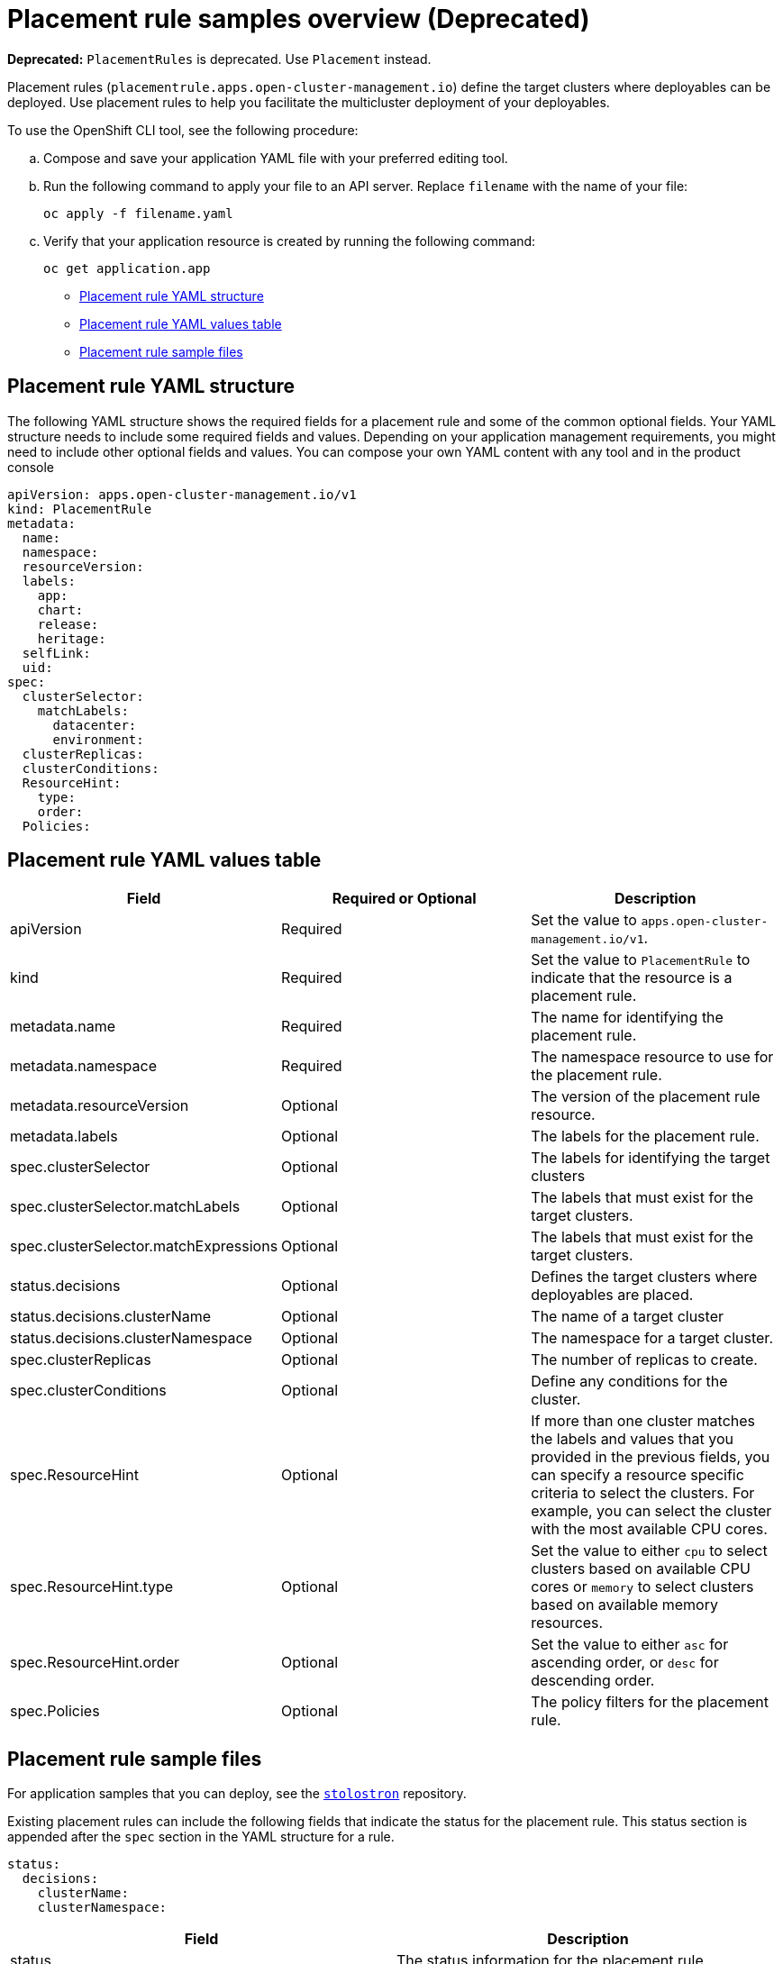 [#placement-rule-samples]
= Placement rule samples overview (Deprecated)

*Deprecated:* `PlacementRules` is deprecated. Use `Placement` instead.

Placement rules (`placementrule.apps.open-cluster-management.io`) define the target clusters where deployables can be deployed. Use placement rules to help you facilitate the multicluster deployment of your deployables.

To use the OpenShift CLI tool, see the following procedure:

.. Compose and save your application YAML file with your preferred editing tool.
.. Run the following command to apply your file to an API server. Replace `filename` with the name of your file:
+
[source,shell]
----
oc apply -f filename.yaml
----

.. Verify that your application resource is created by running the following command:
+
[source,shell]
----
oc get application.app
----

* <<placement-rule-yaml-structure,Placement rule YAML structure>>
* <<placement-rule-yaml-values-table,Placement rule YAML values table>>
* <<placement-rule-sample-files,Placement rule sample files>>

[#placement-rule-yaml-structure]
== Placement rule YAML structure

The following YAML structure shows the required fields for a placement rule and some of the common optional fields. Your YAML structure needs to include some required fields and values. Depending on your application management requirements, you might need to include other optional fields and values. You can compose your own YAML content with any tool and in the product console

[source,yaml]
----
apiVersion: apps.open-cluster-management.io/v1
kind: PlacementRule
metadata:
  name:
  namespace:
  resourceVersion:
  labels:
    app:
    chart:
    release:
    heritage:
  selfLink:
  uid:
spec:
  clusterSelector:
    matchLabels:
      datacenter:
      environment:
  clusterReplicas:
  clusterConditions:
  ResourceHint:
    type:
    order:
  Policies:
----

[#placement-rule-yaml-values-table]
== Placement rule YAML values table

|===
| Field | Required or Optional| Description

| apiVersion
| Required
| Set the value to `apps.open-cluster-management.io/v1`.

| kind
| Required
| Set the value to `PlacementRule` to indicate that the resource is a placement rule.

| metadata.name
| Required
| The name for identifying the placement rule.

| metadata.namespace
| Required
| The namespace resource to use for the placement rule.

| metadata.resourceVersion
| Optional
| The version of the placement rule resource.

| metadata.labels
| Optional
| The labels for the placement rule.

| spec.clusterSelector
| Optional
| The labels for identifying the target clusters

| spec.clusterSelector.matchLabels
| Optional
| The labels that must exist for the target clusters.

| spec.clusterSelector.matchExpressions
| Optional
| The labels that must exist for the target clusters.

| status.decisions
| Optional
| Defines the target clusters where deployables are placed.

| status.decisions.clusterName
| Optional
| The name of a target cluster

| status.decisions.clusterNamespace
| Optional
| The namespace for a target cluster.

| spec.clusterReplicas
| Optional
| The number of replicas to create.

| spec.clusterConditions
| Optional
| Define any conditions for the cluster.

| spec.ResourceHint
| Optional
| If more than one cluster matches the labels and values that you provided in the previous fields, you can specify a resource specific criteria to select the clusters. For example, you can select the cluster with the most available CPU cores.

| spec.ResourceHint.type
| Optional
| Set the value to either `cpu` to select clusters based on available CPU cores or `memory` to select clusters based on available memory resources.

| spec.ResourceHint.order
| Optional
| Set the value to either `asc` for ascending order, or `desc` for descending order.

| spec.Policies
| Optional
| The policy filters for the placement rule.
|===

[#placement-rule-sample-files]
== Placement rule sample files

For application samples that you can deploy, see the link:https://github.com/stolostron/application-samples[`stolostron`] repository.

Existing placement rules can include the following fields that indicate the status for the placement rule.
This status section is appended after the `spec` section in the YAML structure for a rule.

[source,yaml]
----
status:
  decisions:
    clusterName:
    clusterNamespace:
----

|===
| Field | Description

| status
| The status information for the placement rule.

| status.decisions
| Defines the target clusters where deployables are placed.

| status.decisions.clusterName
| The name of a target cluster

| status.decisions.clusterNamespace
| The namespace for a target cluster.
|===

* Example 1

[source,yaml]
----
apiVersion: apps.open-cluster-management.io/v1
kind: PlacementRule
metadata:
  name: gbapp-gbapp
  namespace: development
  labels:
    app: gbapp
spec:
  clusterSelector:
    matchLabels:
      environment: Dev
  clusterReplicas: 1
status:
  decisions:
    - clusterName: local-cluster
      clusterNamespace: local-cluster
----

* Example 2

[source,YAML]
----
apiVersion: apps.open-cluster-management.io/v1
kind: PlacementRule
metadata:
  name: towhichcluster
  namespace: ns-sub-1
  labels:
    app: nginx-app-details
spec:
  clusterReplicas: 1
  clusterConditions:
    - type: ManagedClusterConditionAvailable
      status: "True"
  clusterSelector:
    matchExpressions:
    - key: environment
      operator: In
      values:
      - dev
----

